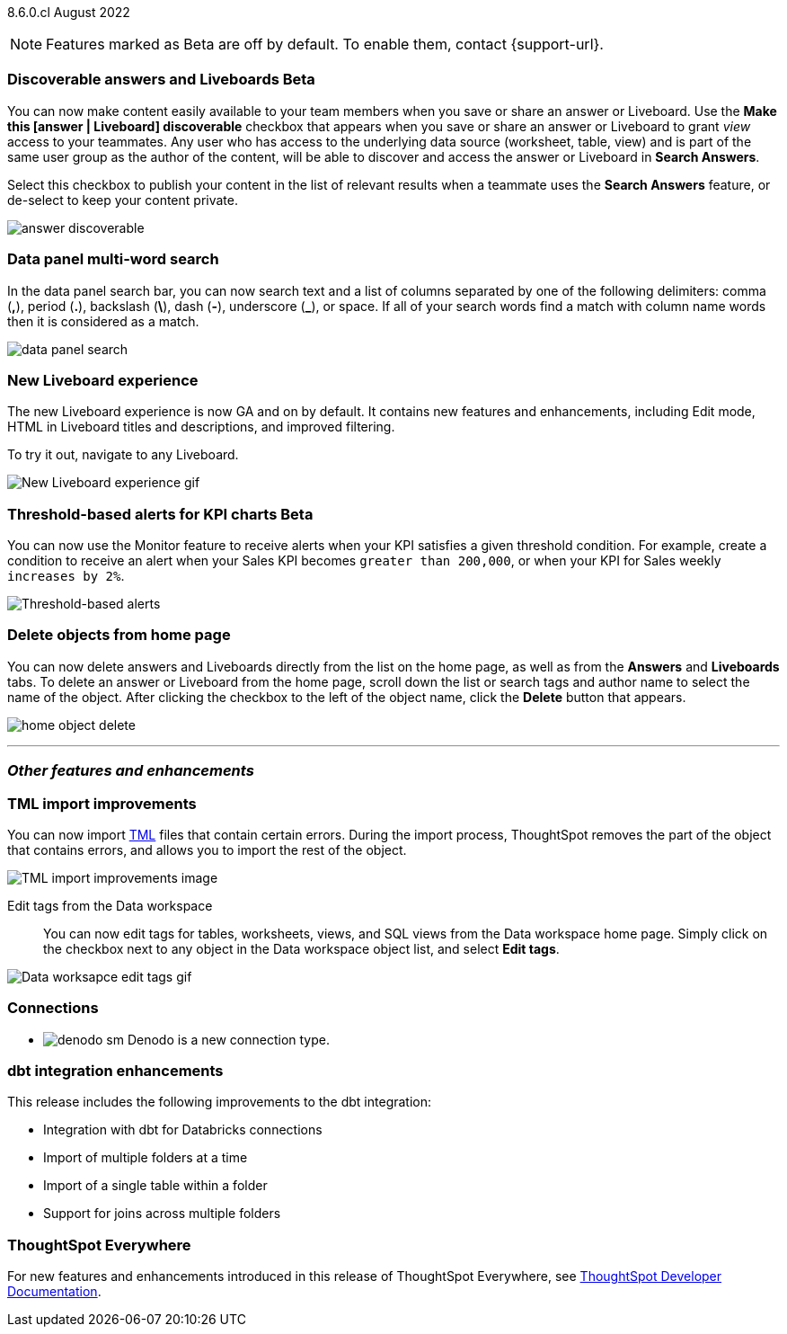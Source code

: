 ifndef::pendo-links[]
[label label-dep]#8.6.0.cl# August 2022
endif::[]
ifdef::pendo-links[]
[label label-dep-whats-new]#8.6.0.cl#
[month-year-whats-new]#August 2022#
endif::[]

ifndef::pendo-links[]
NOTE: Features marked as [.badge.badge-update]#Beta# are off by default. To enable them, contact {support-url}.
endif::[]
ifndef::free-trial-feature[]
ifdef::pendo-links[]
NOTE: Features marked as [.badge.badge-update-whats-new]#Beta# are off by default. To enable them, contact {support-url}.
endif::[]
endif::free-trial-feature[]

[#primary-8-6-0-cl]

[#8-6-0-cl-content-discoverable]
[discrete]
=== Discoverable answers and Liveboards [.badge.badge-update]#Beta#

// Naomi

You can now make content easily available to your team members when you save or share an answer or Liveboard. Use the *Make this [answer | Liveboard] discoverable* checkbox that appears when you save or share an answer or Liveboard to grant _view_ access to your teammates. Any user who has access to the underlying data source (worksheet, table, view) and is part of the same user group as the author of the content, will be able to  discover and access the answer or Liveboard in *Search Answers*.

Select this checkbox to publish your content in the list of relevant results when a teammate uses the *Search Answers* feature, or de-select to keep your content private.

image:answer-discoverable.png[]

[#8-6-0-cl-data-panel]
[discrete]
=== Data panel multi-word search

In the data panel search bar, you can now search text and a list of columns separated by one of the following delimiters: comma (*,*), period (*.*), backslash (*\*), dash (*-*), underscore (*_*), or space. If all of your search words find a match with column name words then it is considered as a match.

image::data_panel_search.png[]

// Mark

[#8-6-0-cl-liveboard-v2]
[discrete]
=== New Liveboard experience

The new Liveboard experience is now GA and on by default. It contains new features and enhancements, including Edit mode, HTML in Liveboard titles and descriptions, and improved filtering.

To try it out, navigate to any Liveboard.
//For more information,
//ifndef::pendo-links[]
//see xref:liveboard-experience-new.adoc[New Liveboard experience].
//endif::[]
//ifdef::pendo-links[]
//See xref:liveboard-experience-new.adoc[New Liveboard experience,window=_blank].
//endif::[]

image::new-liveboard-experience-gif-86.gif[New Liveboard experience gif]

ifndef::free-trial-feature[]
ifdef::pendo-links[]
[discrete]
=== Threshold-based alerts for KPI charts [.badge.badge-update-whats-new]#Beta#
endif::[]
ifndef::pendo-links[]
[discrete]
=== Threshold-based alerts for KPI charts [.badge.badge-update]#Beta#
endif::[]
You can now use the Monitor feature to receive alerts when your KPI satisfies a given threshold condition. For example, create a condition to receive an alert when your Sales KPI becomes `greater than 200,000`, or when your KPI for Sales weekly `increases by 2%`.
// For more information,
// ifndef::pendo-links[]
// see xref:monitor.adoc#threshold-based-alert[Create a threshold-based alert].
// endif::[]
// ifdef::pendo-links[]
// see xref:monitor.adoc#threshold-based-alert[Create a threshold-based alert,window=_blank].
// endif::[]

image::monitor-threshold-alerts.gif[Threshold-based alerts]

endif::free-trial-feature[]

[#8-6-0-cl-homepage-delete]
[discrete]
=== Delete objects from home page

// Naomi

You can now delete answers and Liveboards directly from the list on the home page, as well as from the *Answers* and *Liveboards* tabs. To delete an answer or Liveboard from the home page, scroll down the list or search tags and author name to select the name of the object. After clicking the checkbox to the left of the object name, click the *Delete* button that appears.
//Note: you will see a warning when you delete an object with dependents.

image:home-object-delete.png[]

'''
[#secondary-8-6-0-cl]
[discrete]
=== _Other features and enhancements_

[#8-6-0-cl-tml]
[discrete]
=== TML import improvements

You can now import xref:tml.adoc[TML] files that contain certain errors. During the import process, ThoughtSpot removes the part of the object that contains errors, and allows you to import the rest of the object.
//For more information,
//ifndef::pendo-links[]
//see xref:scriptability.adoc[Scriptability].
//endif::[]
//ifdef::pendo-links[]
//see xref:scriptability.adoc[Scriptability,window=_blank].
//endif::[]

image::tml-import-partial.png[TML import improvements image]

[#tags]
Edit tags from the Data workspace::
You can now edit tags for tables, worksheets, views, and SQL views from the Data workspace home page. Simply click on the checkbox next to any object in the Data workspace object list, and select *Edit tags*.

//For more information,
//ifndef::pendo-links[]
//see xref:tags.adoc#data-workspace[Use tags to organize].
//endif::[]
//ifdef::pendo-links[]
//see xref:tags.adoc#data-workspace[Use tags to organize,window=_blank].
//endif::[]

image::edit-tags-data-workspace.gif[Data worksapce edit tags gif]

[#8-6-0-cl-denodo]
[discrete]
=== Connections

- image:denodo_sm.png[] Denodo is a new connection type.
// ifndef::pendo-links[]
// See xref:connections-denodo.adoc[Denodo].
// endif::[]
// ifdef::pendo-links[]
// See xref:connections-denodo.adoc[Denodo,window=_blank].
// endif::[]

// Mark

[#8-6-0-cl-dbt-integration]
[discrete]
=== dbt integration enhancements

This release includes the following improvements to the dbt integration:

* Integration with dbt for Databricks connections
* Import of multiple folders at a time
* Import of a single table within a folder
* Support for joins across multiple folders

//For more information,
//ifndef::pendo-links[]
//see xref:dbt-integration.adoc[Integrate with dbt].
//endif::[]
//ifdef::pendo-links[]
//see xref:dbt-integration.adoc[Integrate with dbt,window=_blank].
//endif::[]

ifndef::free-trial-feature[]
[discrete]
=== ThoughtSpot Everywhere

For new features and enhancements introduced in this release of ThoughtSpot Everywhere, see https://developers.thoughtspot.com/docs/?pageid=whats-new[ThoughtSpot Developer Documentation^].
endif::[]